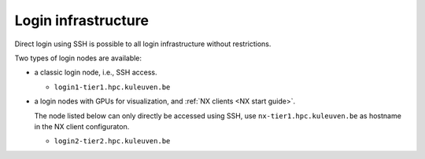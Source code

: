 Login infrastructure
--------------------

Direct login using SSH is possible to all login infrastructure without
restrictions.

Two types of login nodes are available:

- a classic login node, i.e., SSH access.

  - ``login1-tier1.hpc.kuleuven.be``

- a login nodes with GPUs for visualization, and :ref:`NX clients
  <NX start guide>`.

  .. note:

  The node listed below can only directly be accessed using SSH,
  use ``nx-tier1.hpc.kuleuven.be`` as hostname in the NX client
  configuraton.

  - ``login2-tier2.hpc.kuleuven.be``
